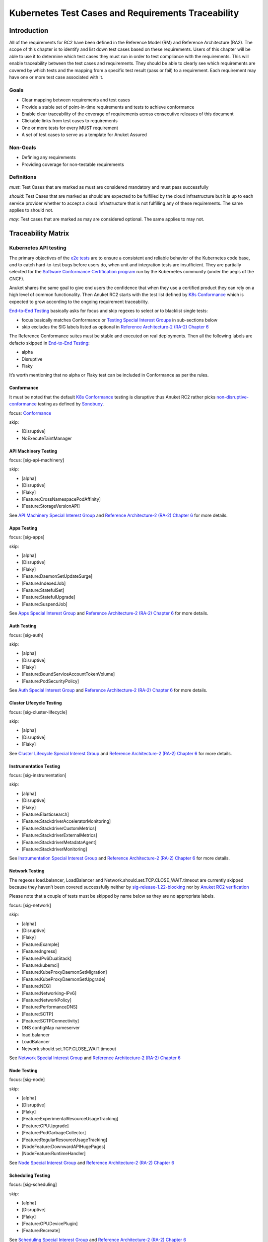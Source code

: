 Kubernetes Test Cases and Requirements Traceability
===================================================

Introduction
------------

All of the requirements for RC2 have been defined in the Reference Model
(RM) and Reference Architecture (RA2). The scope of this chapter is to
identify and list down test cases based on these requirements. Users of
this chapter will be able to use it to determine which test cases they
must run in order to test compliance with the requirements. This will
enable traceability between the test cases and requirements. They should
be able to clearly see which requirements are covered by which tests and
the mapping from a specific test result (pass or fail) to a requirement.
Each requirement may have one or more test case associated with it.

Goals
~~~~~

-  Clear mapping between requirements and test cases
-  Provide a stable set of point-in-time requirements and tests to
   achieve conformance
-  Enable clear traceability of the coverage of requirements across
   consecutive releases of this document
-  Clickable links from test cases to requirements
-  One or more tests for every MUST requirement
-  A set of test cases to serve as a template for Anuket Assured

Non-Goals
~~~~~~~~~

-  Defining any requirements
-  Providing coverage for non-testable requirements

Definitions
~~~~~~~~~~~

*must*: Test Cases that are marked as must are considered mandatory and
must pass successfully

*should*: Test Cases that are marked as should are expected to be
fulfilled by the cloud infrastructure but it is up to each service
provider whether to accept a cloud infrastructure that is not fulfilling
any of these requirements. The same applies to should not.

*may*: Test cases that are marked as may are considered optional. The
same applies to may not.

Traceability Matrix
-------------------

Kubernetes API testing
~~~~~~~~~~~~~~~~~~~~~~

The primary objectives of the `e2e
tests <https://github.com/kubernetes/community/blob/master/contributors/devel/sig-testing/e2e-tests.md>`__
are to ensure a consistent and reliable behavior of the Kubernetes code
base, and to catch hard-to-test bugs before users do, when unit and
integration tests are insufficient. They are partially selected for the
`Software Conformance Certification
program <https://github.com/cncf/k8s-conformance>`__ run by the
Kubernetes community (under the aegis of the CNCF).

Anuket shares the same goal to give end users the confidence that when
they use a certified product they can rely on a high level of common
functionality. Then Anuket RC2 starts with the test list defined by `K8s
Conformance <https://github.com/cncf/k8s-conformance>`__ which is
expected to grow according to the ongoing requirement traceability.

`End-to-End
Testing <https://github.com/kubernetes/community/blob/master/contributors/devel/sig-testing/e2e-tests.md>`__
basically asks for focus and skip regexes to select or to blacklist
single tests:

-  focus basically matches Conformance or `Testing Special Interest
   Groups <https://github.com/kubernetes/community/blob/master/sig-testing/charter.md>`__
   in sub-sections below
-  skip excludes the SIG labels listed as optional in `Reference
   Architecture-2 (RA-2) Chapter
   6 <https://github.com/cntt-n/CNTT/blob/master/doc/ref_arch/kubernetes/chapters/chapter06.md>`__

The Reference Conformance suites must be stable and executed on real
deployments. Then all the following labels are defacto skipped in
`End-to-End
Testing <https://github.com/kubernetes/community/blob/master/contributors/devel/sig-testing/e2e-tests.md>`__:

-  alpha
-  Disruptive
-  Flaky

It’s worth mentioning that no alpha or Flaky test can be included in
Conformance as per the rules.

Conformance
^^^^^^^^^^^

It must be noted that the default `K8s
Conformance <https://github.com/cncf/k8s-conformance>`__ testing is
disruptive thus Anuket RC2 rather picks
`non-disruptive-conformance <https://sonobuoy.io/docs/main/e2eplugin/>`__
testing as defined by `Sonobuoy <https://sonobuoy.io/>`__.

focus: `Conformance <#conformance>`__

skip:

-  [Disruptive]
-  NoExecuteTaintManager

API Machinery Testing
^^^^^^^^^^^^^^^^^^^^^

focus: [sig-api-machinery]

skip:

-  [alpha]
-  [Disruptive]
-  [Flaky]
-  [Feature:CrossNamespacePodAffinity]
-  [Feature:StorageVersionAPI]

See `API Machinery Special Interest
Group <https://github.com/kubernetes/community/tree/master/sig-api-machinery>`__
and `Reference Architecture-2 (RA-2) Chapter
6 <https://github.com/cntt-n/CNTT/blob/master/doc/ref_arch/kubernetes/chapters/chapter06.md>`__
for more details.

Apps Testing
^^^^^^^^^^^^

focus: [sig-apps]

skip:

-  [alpha]
-  [Disruptive]
-  [Flaky]
-  [Feature:DaemonSetUpdateSurge]
-  [Feature:IndexedJob]
-  [Feature:StatefulSet]
-  [Feature:StatefulUpgrade]
-  [Feature:SuspendJob]

See `Apps Special Interest
Group <https://github.com/kubernetes/community/tree/master/sig-apps>`__
and `Reference Architecture-2 (RA-2) Chapter
6 <https://github.com/cntt-n/CNTT/blob/master/doc/ref_arch/kubernetes/chapters/chapter06.md>`__
for more details.

Auth Testing
^^^^^^^^^^^^

focus: [sig-auth]

skip:

-  [alpha]
-  [Disruptive]
-  [Flaky]
-  [Feature:BoundServiceAccountTokenVolume]
-  [Feature:PodSecurityPolicy]

See `Auth Special Interest
Group <https://github.com/kubernetes/community/tree/master/sig-auth>`__
and `Reference Architecture-2 (RA-2) Chapter
6 <https://github.com/cntt-n/CNTT/blob/master/doc/ref_arch/kubernetes/chapters/chapter06.md>`__
for more details.

Cluster Lifecycle Testing
^^^^^^^^^^^^^^^^^^^^^^^^^

focus: [sig-cluster-lifecycle]

skip:

-  [alpha]
-  [Disruptive]
-  [Flaky]

See `Cluster Lifecycle Special Interest
Group <https://github.com/kubernetes/community/tree/master/sig-cluster-lifecycle>`__
and `Reference Architecture-2 (RA-2) Chapter
6 <https://github.com/cntt-n/CNTT/blob/master/doc/ref_arch/kubernetes/chapters/chapter06.md>`__
for more details.

Instrumentation Testing
^^^^^^^^^^^^^^^^^^^^^^^

focus: [sig-instrumentation]

skip:

-  [alpha]
-  [Disruptive]
-  [Flaky]
-  [Feature:Elasticsearch]
-  [Feature:StackdriverAcceleratorMonitoring]
-  [Feature:StackdriverCustomMetrics]
-  [Feature:StackdriverExternalMetrics]
-  [Feature:StackdriverMetadataAgent]
-  [Feature:StackdriverMonitoring]

See `Instrumentation Special Interest
Group <https://github.com/kubernetes/community/tree/master/sig-instrumentation>`__
and `Reference Architecture-2 (RA-2) Chapter
6 <https://github.com/cntt-n/CNTT/blob/master/doc/ref_arch/kubernetes/chapters/chapter06.md>`__
for more details.

Network Testing
^^^^^^^^^^^^^^^

The regexes load.balancer, LoadBalancer and
Network.should.set.TCP.CLOSE_WAIT.timeout are currently skipped because
they haven’t been covered successfully neither by
`sig-release-1.22-blocking <https://github.com/kubernetes/test-infra/blob/master/config/jobs/kubernetes/sig-release/release-branch-jobs/1.22.yaml>`__
nor by `Anuket RC2
verification <https://build.opnfv.org/ci/view/functest-kubernetes/job/functest-kubernetes-v1.22-daily/8/>`__

Please note that a couple of tests must be skipped by name below as they
are no appropriate labels.

focus: [sig-network]

skip:

-  [alpha]
-  [Disruptive]
-  [Flaky]
-  [Feature:Example]
-  [Feature:Ingress]
-  [Feature:IPv6DualStack]
-  [Feature:kubemci]
-  [Feature:KubeProxyDaemonSetMigration]
-  [Feature:KubeProxyDaemonSetUpgrade]
-  [Feature:NEG]
-  [Feature:Networking-IPv6]
-  [Feature:NetworkPolicy]
-  [Feature:PerformanceDNS]
-  [Feature:SCTP]
-  [Feature:SCTPConnectivity]
-  DNS configMap nameserver
-  load.balancer
-  LoadBalancer
-  Network.should.set.TCP.CLOSE_WAIT.timeout

See `Network Special Interest
Group <https://github.com/kubernetes/community/tree/master/sig-network>`__
and `Reference Architecture-2 (RA-2) Chapter
6 <https://github.com/cntt-n/CNTT/blob/master/doc/ref_arch/kubernetes/chapters/chapter06.md>`__

Node Testing
^^^^^^^^^^^^

focus: [sig-node]

skip:

-  [alpha]
-  [Disruptive]
-  [Flaky]
-  [Feature:ExperimentalResourceUsageTracking]
-  [Feature:GPUUpgrade]
-  [Feature:PodGarbageCollector]
-  [Feature:RegularResourceUsageTracking]
-  [NodeFeature:DownwardAPIHugePages]
-  [NodeFeature:RuntimeHandler]

See `Node Special Interest
Group <https://github.com/kubernetes/community/tree/master/sig-node>`__
and `Reference Architecture-2 (RA-2) Chapter
6 <https://github.com/cntt-n/CNTT/blob/master/doc/ref_arch/kubernetes/chapters/chapter06.md>`__

Scheduling Testing
^^^^^^^^^^^^^^^^^^

focus: [sig-scheduling]

skip:

-  [alpha]
-  [Disruptive]
-  [Flaky]
-  [Feature:GPUDevicePlugin]
-  [Feature:Recreate]

See `Scheduling Special Interest
Group <https://github.com/kubernetes/community/tree/master/sig-scheduling>`__
and `Reference Architecture-2 (RA-2) Chapter
6 <https://github.com/cntt-n/CNTT/blob/master/doc/ref_arch/kubernetes/chapters/chapter06.md>`__

Storage Testing
^^^^^^^^^^^^^^^

It should be noted that all in-tree driver testing, [Driver:+], is
skipped. Conforming to `the upstream
gate <https://github.com/kubernetes/test-infra/blob/master/config/jobs/kubernetes/sig-release/release-branch-jobs/1.22.yaml>`__,
all PersistentVolumes NFS testing is also skipped. The following
exclusions are about `the deprecated in-tree GitRepo volume
type <https://github.com/kubernetes-sigs/kind/issues/2356>`__:

-  should provision storage with different parameters
-  should not cause race condition when used for git_repo

Please note that a couple of tests must be skipped by name below as they
are no appropriate labels.

focus: [sig-storage]

skip:

-  [alpha]
-  [Disruptive]
-  [Flaky]
-  [Driver:+]
-  [Feature:ExpandInUsePersistentVolumes]
-  [Feature:Flexvolumes]
-  [Feature:GKELocalSSD]
-  [Feature:VolumeSnapshotDataSource]
-  [Feature:Flexvolumes]
-  [Feature:vsphere]
-  [Feature:Volumes]
-  [Feature:Windows]
-  [NodeFeature:EphemeralStorage]
-  PersistentVolumes.NFS
-  should provision storage with different parameters
-  should not cause race condition when used for git_repo

See `Storage Special Interest
Group <https://github.com/kubernetes/community/tree/master/sig-storage>`__
and `Reference Architecture-2 (RA-2) Chapter
6 <https://github.com/cntt-n/CNTT/blob/master/doc/ref_arch/kubernetes/chapters/chapter06.md>`__

Kubernetes API benchmarking
~~~~~~~~~~~~~~~~~~~~~~~~~~~

`Rally <https://github.com/openstack/rally>`__ is a tool and framework
that performs Kubernetes API benchmarking.

`Functest Kubernetes
Benchmarking <https://git.opnfv.org/functest-kubernetes/tree/docker/benchmarking/testcases.yaml?h=stable%2Fv1.22>`__
proposed a Rally-based test case,
`xrally_kubernetes_full <http://artifacts.opnfv.org/functest-kubernetes/96Y19H7RR0T5/functest-kubernetes-opnfv-functest-kubernetes-benchmarking-v1.22-xrally_kubernetes_full-run-3/xrally_kubernetes_full/xrally_kubernetes_full.html>`__,
which iterates 10 times the mainline
`xrally-kubernetes <https://github.com/xrally/xrally-kubernetes>`__
scenarios.

At the time of writing, no KPI is defined in `Kubernetes based Reference
Architecture <https://github.com/cntt-n/CNTT/blob/master/doc/ref_arch/kubernetes/chapters/chapter02.md>`__
which would have asked for an update of the default SLA (maximum failure
rate of 0%) proposed in `Functest Kubernetes
Benchmarking <https://git.opnfv.org/functest-kubernetes/tree/docker/benchmarking/testcases.yaml?h=stable%2Fv1.22>`__

`Functest
xrally_kubernetes_full <http://artifacts.opnfv.org/functest-kubernetes/96Y19H7RR0T5/functest-kubernetes-opnfv-functest-kubernetes-benchmarking-v1.22-xrally_kubernetes_full-run-3/xrally_kubernetes_full/xrally_kubernetes_full.html>`__:

+--------------------------------------------------------+------------+
| Scenarios                                              | Iterations |
+========================================================+============+
| Kubernetes.create_and_delete_deployment                | 10         |
+--------------------------------------------------------+------------+
| Kubernetes.create_and_delete_job                       | 10         |
+--------------------------------------------------------+------------+
| Kubernetes.create_and_delete_namespace                 | 10         |
+--------------------------------------------------------+------------+
| Kubernetes.create_and_delete_pod                       | 10         |
+--------------------------------------------------------+------------+
| Kubernetes.create_and_delete_pod_with_configmap_volume | 10         |
+--------------------------------------------------------+------------+
| Kubernetes.create_and_delete_pod_with_configmap_volume | 10         |
| [2]                                                    |            |
+--------------------------------------------------------+------------+
| Kubernetes.create_and_delete_pod_with_emptydir_volume  | 10         |
+--------------------------------------------------------+------------+
| Kubernetes.create_and_delete_pod_with_emptydir_volume  | 10         |
| [2]                                                    |            |
+--------------------------------------------------------+------------+
| Kubernetes.create_and_delete_pod_with_hostpath_volume  | 10         |
+--------------------------------------------------------+------------+
| Kubernetes.create_and_delete_pod_with_secret_volume    | 10         |
+--------------------------------------------------------+------------+
| Kubernetes.create_and_delete_pod_with_secret_volume    | 10         |
| [2]                                                    |            |
+--------------------------------------------------------+------------+
| Kubernetes.create_and_delete_replicaset                | 10         |
+--------------------------------------------------------+------------+
| Kubernetes.create_and_delete_replication_controller    | 10         |
+--------------------------------------------------------+------------+
| Kubernetes.create_and_delete_statefulset               | 10         |
+--------------------------------------------------------+------------+
| Kubernet                                               | 10         |
| es.create_check_and_delete_pod_with_cluster_ip_service |            |
+--------------------------------------------------------+------------+
| Kubernet                                               | 10         |
| es.create_check_and_delete_pod_with_cluster_ip_service |            |
| [2]                                                    |            |
+--------------------------------------------------------+------------+
| Kuberne                                                | 10         |
| tes.create_check_and_delete_pod_with_node_port_service |            |
+--------------------------------------------------------+------------+
| Kubernetes.create_rollout_and_delete_deployment        | 10         |
+--------------------------------------------------------+------------+
| Kubernetes.create_scale_and_delete_replicaset          | 10         |
+--------------------------------------------------------+------------+
| Kub                                                    | 10         |
| ernetes.create_scale_and_delete_replication_controller |            |
+--------------------------------------------------------+------------+
| Kubernetes.create_scale_and_delete_statefulset         | 10         |
+--------------------------------------------------------+------------+
| Kubernetes.list_namespaces                             | 10         |
+--------------------------------------------------------+------------+

The following software versions are considered to benchmark Kubernetes
v1.22 (latest stable release) selected by Anuket:

================= ===========
software          version
================= ===========
Functest          v1.22
xrally-kubernetes 1.1.1.dev12
================= ===========

Dataplane benchmarking
~~~~~~~~~~~~~~~~~~~~~~

`Kubernetes perf-tests
repository <https://github.com/kubernetes/perf-tests>`__ hosts various
Kubernetes-related performance test related tools especially
`netperf <https://github.com/kubernetes/perf-tests/tree/master/network/benchmarks/netperf>`__
which benchmarks Kubernetes networking performance.

As listed in `netperf’s
README <https://github.com/kubernetes/perf-tests/tree/master/network/benchmarks/netperf#readme>`__,
the 5 major network traffic paths are combination of pod IP vs virtual
IP and whether the pods are co-located on the same node versus a
remotely located pod:

-  same node using pod IP
-  same node using cluster/virtual IP
-  remote node using pod IP
-  remote node using cluster/virtual IP
-  same node pod hairpin to itself using cluster/virtual IP

It should be noted that
`netperf <https://github.com/kubernetes/perf-tests/tree/master/network/benchmarks/netperf>`__
leverages `iperf <https://github.com/esnet/iperf>`__ (both TCP and UDP
modes) and `Netperf <https://github.com/HewlettPackard/netperf/>`__.

At the time of writing, no KPI is defined in Anuket chapters which would
have asked for an update of the default SLA proposed in `Functest
Kubernetes
Benchmarking <https://git.opnfv.org/functest-kubernetes/tree/docker/benchmarking?h=stable/v1.22>`__.

Security testing
~~~~~~~~~~~~~~~~

There are a couple of opensource tools that help securing the Kubernetes
stack. Amongst them, `Functest Kubernetes
Security <https://git.opnfv.org/functest-kubernetes/tree/docker/security/testcases.yaml?h=stable%2Fv1.22>`__
offers two test cases based on
`kube-hunter <https://github.com/aquasecurity/kube-hunter>`__ and
`kube-bench <https://github.com/aquasecurity/kube-bench>`__.

`kube-hunter <https://github.com/aquasecurity/kube-hunter>`__ hunts for
security weaknesses in Kubernetes clusters and
`kube-bench <https://github.com/aquasecurity/kube-bench>`__ checks
whether Kubernetes is deployed securely by running the checks documented
in the `CIS Kubernetes
Benchmark <https://www.cisecurity.org/benchmark/kubernetes/>`__.

`kube-hunter <https://github.com/aquasecurity/kube-hunter>`__ classifies
all vulnerabilities as low, medium, and high. In context of this
conformance suite, only the high vulnerabilities lead to a test case
failure. Then all low and medium vulnerabilities are only printed for
information.

Here are the `vulnerability
categories <https://github.com/aquasecurity/kube-hunter/blob/v0.3.1/kube_hunter/core/events/types.py>`__
tagged as high by
`kube-hunter <https://github.com/aquasecurity/kube-hunter>`__:

-  RemoteCodeExec
-  IdentityTheft
-  PrivilegeEscalation

At the time of writing, none of the Center for Internet Security (CIS)
rules are defined as mandatory (e.g. sec.std.001: The Cloud Operator
**should** comply with Center for Internet Security CIS Controls) else
it would have required an update of the default kube-bench behavior (all
failures and warnings are only printed) as integrated in `Functest
Kubernetes
Security <https://git.opnfv.org/functest-kubernetes/tree/docker/security/testcases.yaml?h=stable%2Fv1.22>`__.

The following software versions are considered to verify Kubernetes
v1.22 (latest stable release) selected by Anuket:

=========== =======
software    version
=========== =======
Functest    v1.22
kube-hunter 0.3.1
kube-bench  0.3.1
=========== =======

Opensource CNF onboarding and testing
~~~~~~~~~~~~~~~~~~~~~~~~~~~~~~~~~~~~~

Running opensource containerized network functions (CNF) is a key
technical solution to ensure that the platforms meet Network Functions
Virtualization requirements.

Functest CNF offers 2 test cases which automatically onboard and test
`Clearwater IMS <https://github.com/Metaswitch/clearwater-docker>`__ via
kubecltl and Helm. It’s worth mentioning that this CNF is covered by the
upstream tests (see
`clearwater-live-test <https://github.com/Metaswitch/clearwater-live-test>`__).

The following software versions are considered to verify Kubernetes
v1.22 (latest stable release) selected by Anuket:

========== ===========
software   version
========== ===========
Functest   v1.22
clearwater release-130
Helm       v3.3.1
========== ===========

Test Cases Traceability to Requirements
---------------------------------------

The following test case must pass as they are for Reference Conformance:

+-------------------------------+-------------------+------+------------------+
| container                     | test suite        | cri\ | requirements     |
|                               |                   | ter\ |                  |
|                               |                   | ia   |                  |
+===============================+===================+======+==================+
| opnfv/functest-\              | xrally\_\         | PASS | Kubernetes API   |
| kubernetes-smoke:v1.22        | kubernetes        |      | testing          |
+-------------------------------+-------------------+------+------------------+
| opnfv/functest-\              | k8s\_\            | PASS | Kubernetes API   |
| kubernetes-smoke:v1.22        | conformance       |      | testing          |
+-------------------------------+-------------------+------+------------------+
| opnfv/functest-\              | k8s_confor\       | PASS | Kubernetes API   |
| kubernetes-smoke:v1.22        | mance_serial      |      | testing          |
+-------------------------------+-------------------+------+------------------+
| opnfv/functest-\              | sig_api\_\        | PASS | Kubernetes API   |
| kubernetes-smoke:v1.22        | machinery         |      | testing          |
+-------------------------------+-------------------+------+------------------+
| opnfv/functest-\              | sig_api\_\        | PASS | Kubernetes API   |
| kubernetes-smoke:v1.22        | machinery_serial  |      | testing          |
+-------------------------------+-------------------+------+------------------+
| opnfv/functest-\              | sig_apps          | PASS | Kubernetes API   |
| kubernetes-smoke:v1.22        |                   |      | testing          |
+-------------------------------+-------------------+------+------------------+
| opnfv/functest-\              | sig\_\            | PASS | Kubernetes API   |
| kubernetes-smoke:v1.22        | apps_serial       |      | testing          |
+-------------------------------+-------------------+------+------------------+
| opnfv/functest-\              | sig_auth          | PASS | Kubernetes API   |
| kubernetes-smoke:v1.22        |                   |      | testing          |
+-------------------------------+-------------------+------+------------------+
| opnfv/functest-\              | sig_cluster\_\    | PASS | Kubernetes API   |
| kubernetes-smoke:v1.22        | lifecycle         |      | testing          |
+-------------------------------+-------------------+------+------------------+
| opnfv/functest-\              | sig\_\            | PASS | Kubernetes API   |
| kubernetes-smoke:v1.22        | instrumentation   |      | testing          |
+-------------------------------+-------------------+------+------------------+
| opnfv/functest-\              | sig_network       | PASS | Kubernetes API   |
| kubernetes-smoke:v1.22        |                   |      | testing          |
+-------------------------------+-------------------+------+------------------+
| opnfv/functest-\              | sig_node          | PASS | Kubernetes API   |
| kubernetes-smoke:v1.22        |                   |      | testing          |
+-------------------------------+-------------------+------+------------------+
| opnfv/functest-\              | sig_scheduling\_\ | PASS | Kubernetes API   |
| kubernetes-smoke:v1.22        | serial            |      | testing          |
+-------------------------------+-------------------+------+------------------+
| opnfv/functest-\              | sig_storage       | PASS | Kubernetes API   |
| kubernetes-smoke:v1.22        |                   |      | testing          |
+-------------------------------+-------------------+------+------------------+
| opnfv/functest-\              | sig\_\            | PASS | Kubernetes API   |
| kubernetes-smoke:v1.22        | storage_serial    |      | testing          |
+-------------------------------+-------------------+------+------------------+
| opnfv/functest-\              | kube_hunter       | PASS | Security testing |
| kubernetes-security:v1.22     |                   |      |                  |
+-------------------------------+-------------------+------+------------------+
| opnfv/functest-\              | kube\_\           | PASS | Security testing |
| kubernetes-security:v1.22     | bench_master      |      |                  |
+-------------------------------+-------------------+------+------------------+
| opnfv/functest-\              | kube\_\           | PASS | Security testing |
| kubernetes-security:v1.22     | bench_node        |      |                  |
+-------------------------------+-------------------+------+------------------+
| opnfv/functest-\              | xrally\_\         | PASS | Kubernetes API   |
| kubernetes-benchmarking:v1.22 | kubernetes_full   |      | benchmarking     |
+-------------------------------+-------------------+------+------------------+
| opnfv/functest-\              | netperf           | PASS | Dataplane        |
| kubernetes-benchmarking:v1.22 |                   |      | benchmarking     |
+-------------------------------+-------------------+------+------------------+
| opnfv/functest-\              | k8s_vims          | PASS | Opensource CNF   |
| kubernetes-cnf:v1.22          |                   |      | onboarding and   |
|                               |                   |      | testing          |
+-------------------------------+-------------------+------+------------------+
| opnfv/functest-\              | helm_vims         | PASS | Opensource CNF   |
| kubernetes-cnf:v1.22          |                   |      | onboarding and   |
|                               |                   |      | testing          |
+-------------------------------+-------------------+------+------------------+
